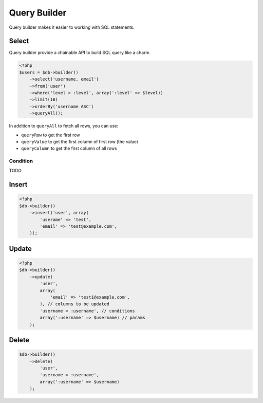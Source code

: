 *************
Query Builder
*************

Query builder makes it easier to working with SQL statements.

Select
======

Query builder provide a chainable API to build SQL query like a charm.

.. code-block:: php

    <?php
    $users = $db->builder()
        ->select('username, email')
        ->from('user')
        ->where('level > :level', array(':level' => $level))
        ->limit(10)
        ->orderBy('username ASC')
        ->queryAll();

In addition to ``queryAll`` to fetch all rows, you can use:

- ``queryRow`` to get the first row
- ``queryValue`` to get the first column of first row (the value)
- ``queryColumn`` to get the first column of all rows

Condition
---------

TODO
  
Insert
======

.. code-block:: php

    <?php
    $db->builder()
        ->insert('user', array(
            'userame' => 'test',
            'email' => 'test@example.com',
        ));

Update
======

.. code-block:: php

    <?php
    $db->builder()
        ->update(
            'user', 
            array(
                'email' => 'test1@example.com',
            ), // columns to be updated
            'username = :username', // conditions
            array(':username' => $username) // params
        );

Delete
======

.. code-block:: php

    $db->builder()
        ->delete(
            'user', 
            'username = :username',
            array(':username' => $username)
        );